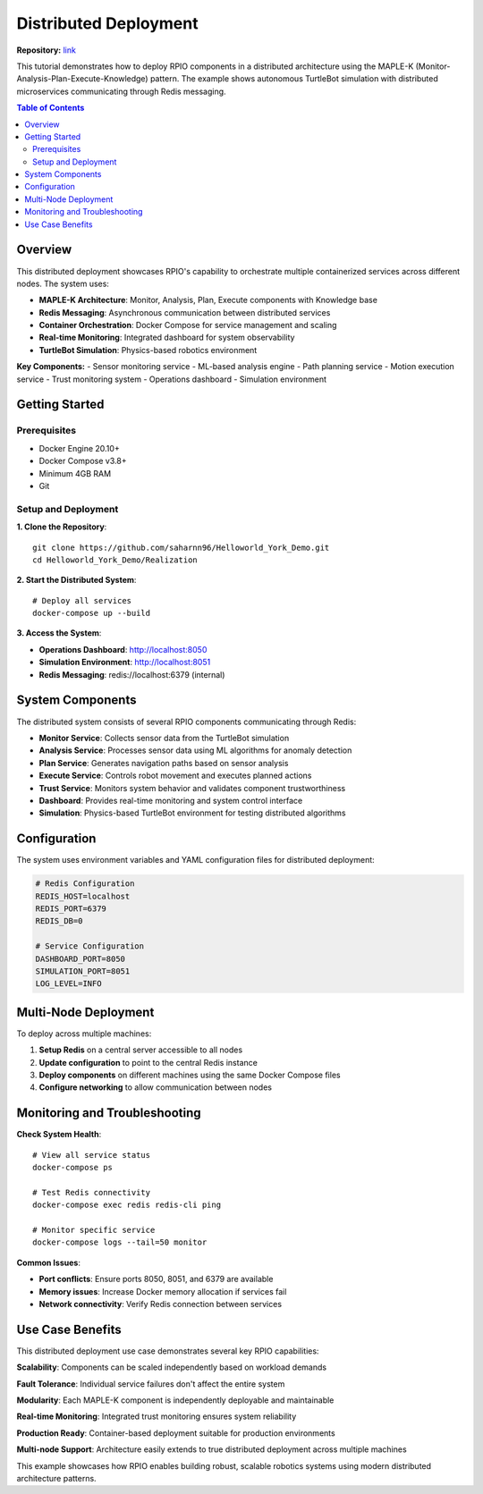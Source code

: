 Distributed Deployment
###############################

**Repository:** `link <https://github.com/saharnn96/Helloworld_York_Demo.git>`_

This tutorial demonstrates how to deploy RPIO components in a distributed architecture using the MAPLE-K (Monitor-Analysis-Plan-Execute-Knowledge) pattern. The example shows autonomous TurtleBot simulation with distributed microservices communicating through Redis messaging.

.. contents:: Table of Contents
   :depth: 2
   :local:

Overview
========

This distributed deployment showcases RPIO's capability to orchestrate multiple containerized services across different nodes. The system uses:

- **MAPLE-K Architecture**: Monitor, Analysis, Plan, Execute components with Knowledge base
- **Redis Messaging**: Asynchronous communication between distributed services
- **Container Orchestration**: Docker Compose for service management and scaling
- **Real-time Monitoring**: Integrated dashboard for system observability
- **TurtleBot Simulation**: Physics-based robotics environment

**Key Components:**
- Sensor monitoring service
- ML-based analysis engine  
- Path planning service
- Motion execution service
- Trust monitoring system
- Operations dashboard
- Simulation environment

Getting Started
===============

Prerequisites
-------------

- Docker Engine 20.10+
- Docker Compose v3.8+
- Minimum 4GB RAM
- Git

Setup and Deployment
--------------------

**1. Clone the Repository**::

   git clone https://github.com/saharnn96/Helloworld_York_Demo.git
   cd Helloworld_York_Demo/Realization

**2. Start the Distributed System**::

   # Deploy all services 
   docker-compose up --build 

**3. Access the System**:

- **Operations Dashboard**: http://localhost:8050
- **Simulation Environment**: http://localhost:8051
- **Redis Messaging**: redis://localhost:6379 (internal)

System Components
=================

The distributed system consists of several RPIO components communicating through Redis:

- **Monitor Service**: Collects sensor data from the TurtleBot simulation
- **Analysis Service**: Processes sensor data using ML algorithms for anomaly detection
- **Plan Service**: Generates navigation paths based on sensor analysis
- **Execute Service**: Controls robot movement and executes planned actions
- **Trust Service**: Monitors system behavior and validates component trustworthiness
- **Dashboard**: Provides real-time monitoring and system control interface
- **Simulation**: Physics-based TurtleBot environment for testing distributed algorithms

Configuration
=============

The system uses environment variables and YAML configuration files for distributed deployment:

.. code-block:: bash

   # Redis Configuration
   REDIS_HOST=localhost
   REDIS_PORT=6379
   REDIS_DB=0
   
   # Service Configuration
   DASHBOARD_PORT=8050
   SIMULATION_PORT=8051
   LOG_LEVEL=INFO


Multi-Node Deployment
=====================

To deploy across multiple machines:

1. **Setup Redis** on a central server accessible to all nodes
2. **Update configuration** to point to the central Redis instance
3. **Deploy components** on different machines using the same Docker Compose files
4. **Configure networking** to allow communication between nodes

Monitoring and Troubleshooting
==============================

**Check System Health**::

   # View all service status
   docker-compose ps
   
   # Test Redis connectivity
   docker-compose exec redis redis-cli ping
   
   # Monitor specific service
   docker-compose logs --tail=50 monitor

**Common Issues**:

- **Port conflicts**: Ensure ports 8050, 8051, and 6379 are available
- **Memory issues**: Increase Docker memory allocation if services fail
- **Network connectivity**: Verify Redis connection between services

Use Case Benefits
=================

This distributed deployment use case demonstrates several key RPIO capabilities:

**Scalability**: Components can be scaled independently based on workload demands

**Fault Tolerance**: Individual service failures don't affect the entire system  

**Modularity**: Each MAPLE-K component is independently deployable and maintainable

**Real-time Monitoring**: Integrated trust monitoring ensures system reliability

**Production Ready**: Container-based deployment suitable for production environments

**Multi-node Support**: Architecture easily extends to true distributed deployment across multiple machines

This example showcases how RPIO enables building robust, scalable robotics systems using modern distributed architecture patterns.